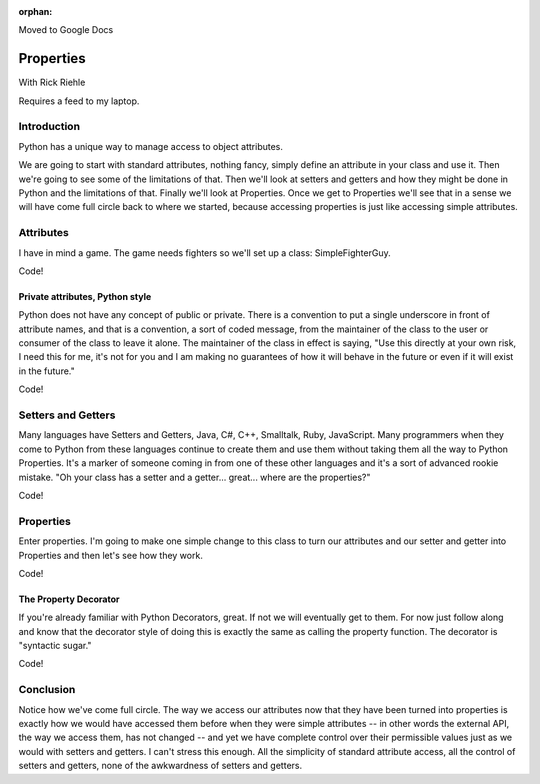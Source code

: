 :orphan:

Moved to Google Docs

.. _properties:

##########
Properties
##########

With Rick Riehle

Requires a feed to my laptop.


Introduction
============

Python has a unique way to manage access to object attributes.

We are going to start with standard attributes, nothing fancy, simply define an attribute in your class and use it.  Then we're going to see some of the limitations of that.  Then we'll look at setters and getters and how they might be done in Python and the limitations of that.  Finally we'll look at Properties.  Once we get to Properties we'll see that in a sense we will have come full circle back to where we started, because accessing properties is just like accessing simple attributes.


Attributes
==========

I have in mind a game.  The game needs fighters so we'll set up a class: SimpleFighterGuy.

Code!


Private attributes, Python style
--------------------------------

Python does not have any concept of public or private.  There is a convention to put a single underscore in front of attribute names, and that is a convention, a sort of coded message, from the maintainer of the class to the user or consumer of the class to leave it alone.  The maintainer of the class in effect is saying, "Use this directly at your own risk, I need this for me, it's not for you and I am making no guarantees of how it will behave in the future or even if it will exist in the future."

Code!


Setters and Getters
===================

Many languages have Setters and Getters, Java, C#, C++, Smalltalk, Ruby, JavaScript.  Many programmers when they come to Python from these languages continue to create them and use them without taking them all the way to Python Properties.  It's a marker of someone coming in from one of these other languages and it's a sort of advanced rookie mistake.  "Oh your class has a setter and a getter... great... where are the properties?"

Code!


Properties
==========

Enter properties.  I'm going to make one simple change to this class to turn our attributes and our setter and getter into Properties and then let's see how they work.

Code!


The Property Decorator
----------------------

If you're already familiar with Python Decorators, great.  If not we will eventually get to them.  For now just follow along and know that the decorator style of doing this is exactly the same as calling the property function.  The decorator is "syntactic sugar."

Code!


Conclusion
==========

Notice how we've come full circle.  The way we access our attributes now that they have been turned into properties is exactly how we would have accessed them before when they were simple attributes -- in other words the external API, the way we access them, has not changed -- and yet we have complete control over their permissible values just as we would with setters and getters.  I can't stress this enough.  All the simplicity of standard attribute access, all the control of setters and getters, none of the awkwardness of setters and getters.  
